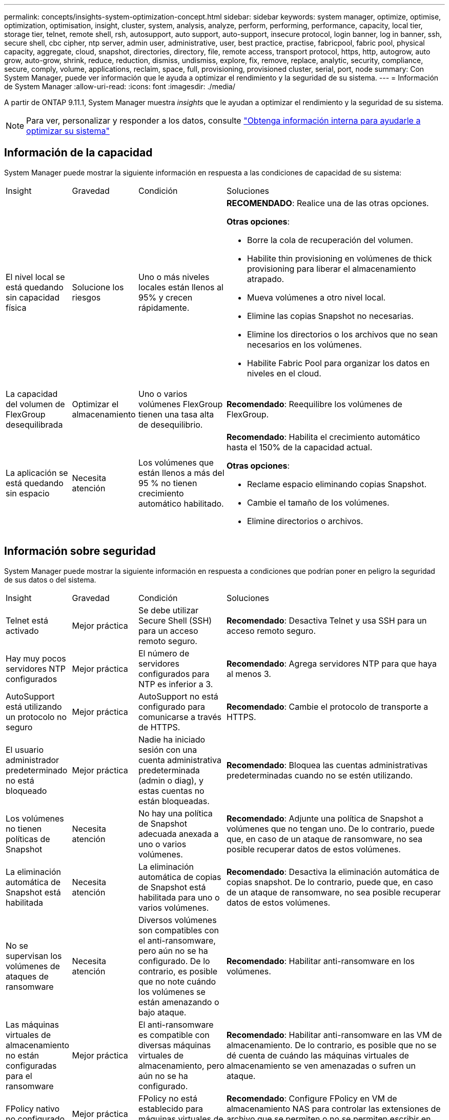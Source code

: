 ---
permalink: concepts/insights-system-optimization-concept.html 
sidebar: sidebar 
keywords: system manager, optimize, optimise, optimization, optimisation, insight, cluster, system, analysis, analyze, perform, performing, performance, capacity, local tier, storage tier, telnet, remote shell, rsh, autosupport, auto support, auto-support, insecure protocol, login banner, log in banner, ssh, secure shell, cbc cipher, ntp server, admin user, administrative, user, best practice, practise, fabricpool, fabric pool, physical capacity, aggregate, cloud, snapshot, directories, directory, file, remote access, transport protocol, https, http, autogrow, auto grow, auto-grow, shrink, reduce, reduction, dismiss, undismiss, explore, fix, remove, replace, analytic, security, compliance, secure, comply, volume, applications, reclaim, space, full, provisioning, provisioned cluster, serial, port, node 
summary: Con System Manager, puede ver información que le ayuda a optimizar el rendimiento y la seguridad de su sistema. 
---
= Información de System Manager
:allow-uri-read: 
:icons: font
:imagesdir: ./media/


[role="lead"]
A partir de ONTAP 9.11.1, System Manager muestra _insights_ que le ayudan a optimizar el rendimiento y la seguridad de su sistema.


NOTE: Para ver, personalizar y responder a los datos, consulte link:../insights-system-optimization-task.html["Obtenga información interna para ayudarle a optimizar su sistema"]



== Información de la capacidad

System Manager puede mostrar la siguiente información en respuesta a las condiciones de capacidad de su sistema:

[cols="15,15,20,50"]
|===


| Insight | Gravedad | Condición | Soluciones 


 a| 
El nivel local se está quedando sin capacidad física
 a| 
Solucione los riesgos
 a| 
Uno o más niveles locales están llenos al 95% y crecen rápidamente.
 a| 
*RECOMENDADO*: Realice una de las otras opciones.

*Otras opciones*:

* Borre la cola de recuperación del volumen.
* Habilite thin provisioning en volúmenes de thick provisioning para liberar el almacenamiento atrapado.
* Mueva volúmenes a otro nivel local.
* Elimine las copias Snapshot no necesarias.
* Elimine los directorios o los archivos que no sean necesarios en los volúmenes.
* Habilite Fabric Pool para organizar los datos en niveles en el cloud.




 a| 
La capacidad del volumen de FlexGroup desequilibrada
 a| 
Optimizar el almacenamiento
 a| 
Uno o varios volúmenes FlexGroup tienen una tasa alta de desequilibrio.
 a| 
*Recomendado*: Reequilibre los volúmenes de FlexGroup.



 a| 
La aplicación se está quedando sin espacio
 a| 
Necesita atención
 a| 
Los volúmenes que están llenos a más del 95 % no tienen crecimiento automático habilitado.
 a| 
*Recomendado*: Habilita el crecimiento automático hasta el 150% de la capacidad actual.

*Otras opciones*:

* Reclame espacio eliminando copias Snapshot.
* Cambie el tamaño de los volúmenes.
* Elimine directorios o archivos.


|===


== Información sobre seguridad

System Manager puede mostrar la siguiente información en respuesta a condiciones que podrían poner en peligro la seguridad de sus datos o del sistema.

[cols="15,15,20,50"]
|===


| Insight | Gravedad | Condición | Soluciones 


 a| 
Telnet está activado
 a| 
Mejor práctica
 a| 
Se debe utilizar Secure Shell (SSH) para un acceso remoto seguro.
 a| 
*Recomendado*: Desactiva Telnet y usa SSH para un acceso remoto seguro.



 a| 
Hay muy pocos servidores NTP configurados
 a| 
Mejor práctica
 a| 
El número de servidores configurados para NTP es inferior a 3.
 a| 
*Recomendado*: Agrega servidores NTP para que haya al menos 3.



 a| 
AutoSupport está utilizando un protocolo no seguro
 a| 
Mejor práctica
 a| 
AutoSupport no está configurado para comunicarse a través de HTTPS.
 a| 
*Recomendado*: Cambie el protocolo de transporte a HTTPS.



 a| 
El usuario administrador predeterminado no está bloqueado
 a| 
Mejor práctica
 a| 
Nadie ha iniciado sesión con una cuenta administrativa predeterminada (admin o diag), y estas cuentas no están bloqueadas.
 a| 
*Recomendado*: Bloquea las cuentas administrativas predeterminadas cuando no se estén utilizando.



 a| 
Los volúmenes no tienen políticas de Snapshot
 a| 
Necesita atención
 a| 
No hay una política de Snapshot adecuada anexada a uno o varios volúmenes.
 a| 
*Recomendado*: Adjunte una política de Snapshot a volúmenes que no tengan uno. De lo contrario, puede que, en caso de un ataque de ransomware, no sea posible recuperar datos de estos volúmenes.



 a| 
La eliminación automática de Snapshot está habilitada
 a| 
Necesita atención
 a| 
La eliminación automática de copias de Snapshot está habilitada para uno o varios volúmenes.
 a| 
*Recomendado*: Desactiva la eliminación automática de copias snapshot. De lo contrario, puede que, en caso de un ataque de ransomware, no sea posible recuperar datos de estos volúmenes.



 a| 
No se supervisan los volúmenes de ataques de ransomware
 a| 
Necesita atención
 a| 
Diversos volúmenes son compatibles con el anti-ransomware, pero aún no se ha configurado. De lo contrario, es posible que no note cuándo los volúmenes se están amenazando o bajo ataque.
 a| 
*Recomendado*: Habilitar anti-ransomware en los volúmenes.



 a| 
Las máquinas virtuales de almacenamiento no están configuradas para el ransomware
 a| 
Mejor práctica
 a| 
El anti-ransomware es compatible con diversas máquinas virtuales de almacenamiento, pero aún no se ha configurado.
 a| 
*Recomendado*: Habilitar anti-ransomware en las VM de almacenamiento. De lo contrario, es posible que no se dé cuenta de cuándo las máquinas virtuales de almacenamiento se ven amenazadas o sufren un ataque.



 a| 
FPolicy nativo no configurado
 a| 
Mejor práctica
 a| 
FPolicy no está establecido para máquinas virtuales de almacenamiento NAS.
 a| 
*Recomendado*: Configure FPolicy en VM de almacenamiento NAS para controlar las extensiones de archivo que se permiten o no se permiten escribir en los volúmenes del clúster.



 a| 
El modo activo no está habilitado para Anti-Ransomware
 a| 
Necesita atención
 a| 
Varios volúmenes completaron el modo de aprendizaje, pero el modo activo no está activado.
 a| 
*Recomendado*: Activa el modo activo para esos volúmenes.



 a| 
El banner de inicio de sesión no está configurado
 a| 
Mejor práctica
 a| 
Los mensajes de inicio de sesión no están configurados para el clúster ni para la máquina virtual de almacenamiento.
 a| 
*Recomendado*: Configure el banner de inicio de sesión para el clúster o la VM de almacenamiento y habilite el uso de la misma.



 a| 
Shell remoto (RSH) está activado
 a| 
Mejor práctica
 a| 
Se debe utilizar Secure Shell (SSH) para un acceso remoto seguro.
 a| 
*Recomendado*: Desactiva RSH y usa SSH para un acceso remoto seguro.



 a| 
Secure Shell (SSH) utiliza cifrados no seguros
 a| 
Mejor práctica
 a| 
La configuración actual utiliza cifrados de CBC no seguros.
 a| 
*Recomendado*: Eliminar los cifrados que tengan nombres que contengan “cbc”, como “ais128-cbc”, “AES192-cbc”, “AES256-cbc” y “3DES-cbc”.



 a| 
La FIPS global está desactivada
 a| 
Mejor práctica
 a| 
El cumplimiento de la normativa global FIPS 140-2 está desactivado.
 a| 
*Recomendado*: Habilite el cumplimiento de la norma FIPS 140-2 global.

|===


== Información de configuración

System Manager puede mostrar la siguiente información en respuesta a las dudas acerca de la configuración del sistema.

[cols="15,15,20,50"]
|===


| Insight | Gravedad | Condición | Soluciones 


 a| 
La actualización automática no está activada.
 a| 
Mejor práctica
 a| 
El CLUF no se ha aceptado para el clúster.
 a| 
*Recomendado*: Acepta el EULA para el clúster.



 a| 
La última actualización del firmware está disponible
 a| 
Mejor práctica
 a| 
Su sistema no dispone de la última actualización del firmware, lo que podría tener mejoras, parches de seguridad o nuevas funciones que ayuden a proteger el clúster para lograr un mejor rendimiento.
 a| 
*Recomendado*: Actualizar el firmware de ONTAP.



 a| 
Las notificaciones no están configuradas
 a| 
Mejor práctica
 a| 
Correo electrónico, WebHooks o el host de capturas de SNMP no está configurado para permitirle recibir notificaciones acerca de problemas con el clúster.
 a| 
*Recomendado*: Configurar notificaciones para el cluster.

|===